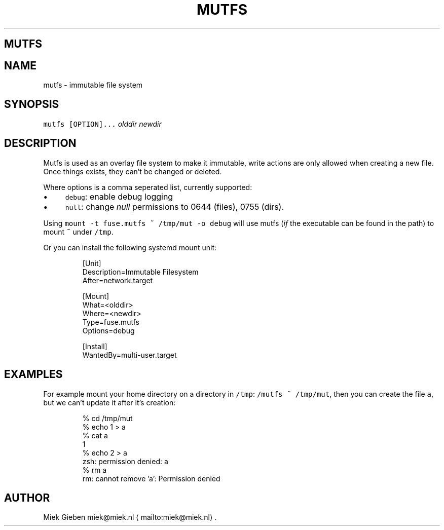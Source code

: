 .\" Generated by Mmark Markdown Processer - mmark.miek.nl
.TH "MUTFS" 5 "November 2022" "File Formats Manual" "Mutfs Filesystem"

.SH "MUTFS"
.SH "NAME"
.PP
mutfs - immutable file system

.SH "SYNOPSIS"
.PP
\fB\fCmutfs [OPTION]...\fR \fIolddir\fP \fInewdir\fP

.SH "DESCRIPTION"
.PP
Mutfs is used as an overlay file system to make it immutable, write actions are only allowed when
creating a new file. Once things exists, they can't be changed or deleted.

.PP
Where options is a comma seperated list, currently supported:

.IP \(bu 4
\fB\fCdebug\fR: enable debug logging
.IP \(bu 4
\fB\fCnull\fR: change \fInull\fP permissions to 0644 (files), 0755 (dirs).


.PP
Using \fB\fCmount -t fuse.mutfs ~ /tmp/mut -o debug\fR will use mutfs (\fIif\fP the executable can be found
in the path) to mount \fB\fC~\fR under \fB\fC/tmp\fR.

.PP
Or you can install the following systemd mount unit:

.PP
.RS

.nf
[Unit]
Description=Immutable Filesystem
After=network.target

[Mount]
What=<olddir>
Where=<newdir>
Type=fuse.mutfs
Options=debug

[Install]
WantedBy=multi\-user.target

.fi
.RE

.SH "EXAMPLES"
.PP
For example mount your home directory on a directory in \fB\fC/tmp\fR: \fB\fC/mutfs ~ /tmp/mut\fR, then you can
create the file \fB\fCa\fR, but we can't update it after it's creation:

.PP
.RS

.nf
% cd /tmp/mut
% echo 1 > a
% cat a
1
% echo 2 > a
zsh: permission denied: a
% rm a
rm: cannot remove 'a': Permission denied

.fi
.RE

.SH "AUTHOR"
.PP
Miek Gieben miek@miek.nl
\[la]mailto:miek@miek.nl\[ra].

